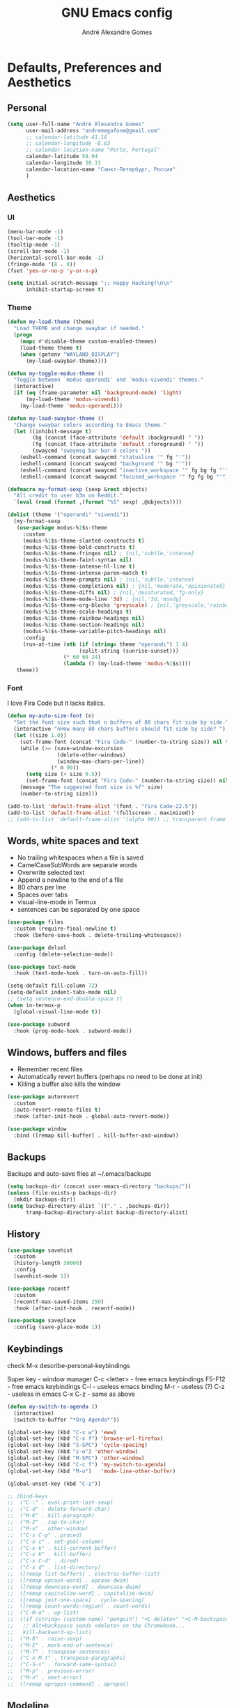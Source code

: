 :HEADER:
#+TITLE: GNU Emacs config
#+AUTHOR: André Alexandre Gomes
#+EMAIL: andremegafone@gmail.com
#+PROPERTY: header-args :results silent
:END:

* Defaults, Preferences and Aesthetics
** Personal
#+begin_src emacs-lisp
  (setq user-full-name "André Alexandre Gomes"
        user-mail-address "andremegafone@gmail.com"
        ;; calendar-latitude 41.16
        ;; calendar-longitude -8.63
        ;; calendar-location-name "Porto, Portugal"
        calendar-latitude 59.94
        calendar-longitude 30.31
        calendar-location-name "Санкт-Петербург, Россия"
        )
#+end_src

** Aesthetics
*** UI
#+begin_src emacs-lisp
  (menu-bar-mode -1)
  (tool-bar-mode -1)
  (tooltip-mode -1)
  (scroll-bar-mode -1)
  (horizontal-scroll-bar-mode -1)
  (fringe-mode '(8 . 0))
  (fset 'yes-or-no-p 'y-or-n-p)

  (setq initial-scratch-message ";; Happy Hacking!\n\n"
        inhibit-startup-screen t)
#+end_src

*** Theme
#+begin_src emacs-lisp
  (defun my-load-theme (theme)
    "Load THEME and change swaybar if needed."
    (progn
      (mapc #'disable-theme custom-enabled-themes)
      (load-theme theme t)
      (when (getenv "WAYLAND_DISPLAY")
        (my-load-swaybar-theme))))

  (defun my-toggle-modus-theme ()
    "Toggle between `modus-operandi' and `modus-vivendi' themes."
    (interactive)
    (if (eq (frame-parameter nil 'background-mode) 'light)
        (my-load-theme 'modus-vivendi)
      (my-load-theme 'modus-operandi)))

  (defun my-load-swaybar-theme ()
    "Change swaybar colors according to Emacs theme."
    (let ((inhibit-message t)
          (bg (concat (face-attribute 'default :background) " "))
          (fg (concat (face-attribute 'default :foreground) " "))
          (swaycmd "swaymsg bar bar-0 colors "))
      (eshell-command (concat swaycmd "statusline '" fg "'"))
      (eshell-command (concat swaycmd "background '" bg "'"))
      (eshell-command (concat swaycmd "inactive_workspace '" fg bg fg "'"))
      (eshell-command (concat swaycmd "focused_workspace '" fg fg bg "'"))))

  (defmacro my-format-sexp (sexp &rest objects)
    "All credit to user b3n on Reddit."
    `(eval (read (format ,(format "%S" sexp) ,@objects))))

  (dolist (theme '("operandi" "vivendi"))
    (my-format-sexp
     (use-package modus-%1$s-theme
       :custom
       (modus-%1$s-theme-slanted-constructs t)
       (modus-%1$s-theme-bold-constructs t)
       (modus-%1$s-theme-fringes nil) ; {nil,'subtle,'intense}
       (modus-%1$s-theme-faint-syntax nil)
       (modus-%1$s-theme-intense-hl-line t)
       (modus-%1$s-theme-intense-paren-match t)
       (modus-%1$s-theme-prompts nil) ; {nil,'subtle,'intense}
       (modus-%1$s-theme-completions nil) ; {nil,'moderate,'opinionated}
       (modus-%1$s-theme-diffs nil) ; {nil,'desaturated,'fg-only}
       (modus-%1$s-theme-mode-line '3d) ; {nil,'3d,'moody}
       (modus-%1$s-theme-org-blocks 'greyscale) ; {nil,'greyscale,'rainbow}
       (modus-%1$s-theme-scale-headings t)
       (modus-%1$s-theme-rainbow-headings nil)
       (modus-%1$s-theme-section-headings nil)
       (modus-%1$s-theme-variable-pitch-headings nil)
       :config
       (run-at-time (nth (if (string= theme "operandi") 1 4)
                         (split-string (sunrise-sunset)))
                    (* 60 60 24)
                    (lambda () (my-load-theme 'modus-%1$s))))
     theme))
#+end_src

*** Font
I love Fira Code but it lacks italics.

#+begin_src emacs-lisp
  (defun my-auto-size-font (n)
    "Set the font size such that n buffers of 80 chars fit side by side."
    (interactive "nHow many 80 chars buffers should fit side by side? ")
    (let ((size 1.0))
      (set-frame-font (concat "Fira Code-" (number-to-string size)) nil t)
      (while (>= (save-window-excursion
                  (delete-other-windows)
                  (window-max-chars-per-line))
                (* n 90))
        (setq size (+ size 0.5))
        (set-frame-font (concat "Fira Code-" (number-to-string size)) nil t))
      (message "The suggested font size is %f" size)
      (number-to-string size)))

  (add-to-list 'default-frame-alist '(font . "Fira Code-22.5"))
  (add-to-list 'default-frame-alist '(fullscreen . maximized))
  ;; (add-to-list 'default-frame-alist '(alpha 90)) ;; transparent frame
#+end_src

** Words, white spaces and text
- No trailing whitespaces when a file is saved
- CamelCaseSubWords are separate words
- Overwrite selected text
- Append a newline to the end of a file
- 80 chars per line
- Spaces over tabs
- visual-line-mode in Termux
- sentences can be separated by one space

#+begin_src emacs-lisp
  (use-package files
    :custom (require-final-newline t)
    :hook (before-save-hook . delete-trailing-whitespace))

  (use-package delsel
    :config (delete-selection-mode))

  (use-package text-mode
    :hook (text-mode-hook . turn-on-auto-fill))

  (setq-default fill-column 72)
  (setq-default indent-tabs-mode nil)
  ;; (setq sentence-end-double-space t)
  (when in-termux-p
    (global-visual-line-mode t))

  (use-package subword
    :hook (prog-mode-hook . subword-mode))
#+end_src

** Windows, buffers and files
- Remember recent files
- Automatically revert buffers (perhaps no need to be done at init)
- Killing a buffer also kills the window

#+begin_src emacs-lisp
  (use-package autorevert
    :custom
    (auto-revert-remote-files t)
    :hook (after-init-hook . global-auto-revert-mode))

  (use-package window
    :bind ([remap kill-buffer] . kill-buffer-and-window))
#+end_src

** Backups
Backups and auto-save files at ~/.emacs/backups

#+begin_src emacs-lisp
  (setq backups-dir (concat user-emacs-directory "backups/"))
  (unless (file-exists-p backups-dir)
    (mkdir backups-dir))
  (setq backup-directory-alist `(("." . ,backups-dir))
        tramp-backup-directory-alist backup-directory-alist)
#+end_src

** History
#+begin_src emacs-lisp
  (use-package savehist
    :custom
    (history-length 30000)
    :config
    (savehist-mode 1))

  (use-package recentf
    :custom
    (recentf-max-saved-items 250)
    :hook (after-init-hook . recentf-mode))

  (use-package saveplace
    :config (save-place-mode 1))
#+end_src

** Keybindings
check M-x describe-personal-keybindings

Super key - window manager
C-c <letter> - free emacs keybindings
F5-F12 - free emacs keybindings
C-i - useless emacs binding
M-r - useless (?)
C-z - useless in emacs
C-x C-z - same as above

#+begin_src emacs-lisp
  (defun my-switch-to-agenda ()
    (interactive)
    (switch-to-buffer "*Org Agenda*"))

  (global-set-key (kbd "C-x w") 'eww)
  (global-set-key (kbd "C-x f") 'browse-url-firefox)
  (global-set-key (kbd "S-SPC") 'cycle-spacing)
  (global-set-key (kbd "s-o") 'other-window)
  (global-set-key (kbd "M-SPC") 'other-window)
  (global-set-key (kbd "C-c f") 'my-switch-to-agenda)
  (global-set-key (kbd "M-o")   'mode-line-other-buffer)

  (global-unset-key (kbd "C-z"))

  ;; (bind-keys
  ;;  ("C-:" . eval-print-last-sexp)
  ;;  ("C-d" . delete-forward-char)
  ;;  ("M-K" . kill-paragraph)
  ;;  ("M-Z" . zap-to-char)
  ;;  ("M-o" . other-window)
  ;;  ("C-x C-p" . proced)
  ;;  ("C-x c" . set-goal-column)
  ;;  ("C-x k" . kill-current-buffer)
  ;;  ("C-x K" . kill-buffer)
  ;;  ("C-x C-d" . dired)
  ;;  ("C-x d" . list-directory)
  ;;  ([remap list-buffers] . electric-buffer-list)
  ;;  ([remap upcase-word] . upcase-dwim)
  ;;  ([remap downcase-word] . downcase-dwim)
  ;;  ([remap capitalize-word] . capitalize-dwim)
  ;;  ([remap just-one-space] . cycle-spacing)
  ;;  ([remap count-words-region] . count-words)
  ;;  ("C-M-o" . up-list)
  ;;  ((if (string= (system-name) "penguin") "<C-delete>" "<C-M-backspace>") .
  ;;   ;; Alt+backspace sends <delete> on the Chromebook...
  ;;   kill-backward-up-list)
  ;;  ("M-R" . raise-sexp)
  ;;  ("M-E" . mark-end-of-sentence)
  ;;  ("M-T" . transpose-sentences)
  ;;  ("C-x M-t" . transpose-paragraphs)
  ;;  ("C-S-s" . forward-same-syntax)
  ;;  ("M-p" . previous-error)
  ;;  ("M-n" . next-error)
  ;;  ([remap apropos-command] . apropos)
#+end_src

** Modeline
- Minion hides minor modes
- I usually check the battery status from the window manager modeline
- Tuple (#line, #column) on the modeline
- Hide-mode-line does the obvious and it's handy for presentations

#+begin_src emacs-lisp
  (use-package minions
    :custom
    (minions-direct '(org-tree-slide-mode
                      text-scale-mode
                      geiser-mode
                      yeis-mode))
    (minions-mode-line-delimiters '("" . ""))
    (minions-mode-line-lighter ".")
    :config
    (minions-mode 1))

  ;; more info about the battery /sys/class/power_supply/BAT0
  (use-package battery
    :unless in-termux-p
    :custom
    (battery-mode-line-format " %p%")
    (battery-mode-line-limit 25))

  (column-number-mode)

  (use-package hide-mode-line
    :defer t)
#+end_src

** Cursor
- Preserve cursor position after C-v or M-v
- Preserve cursor position after closing a file
- Avy moves my cursor around

change this keybinding to C-m, C-i or M-j?
#+begin_src emacs-lisp
  (setq scroll-preserve-screen-position 'always)
  (setq blink-cursor-blinks 2)

  (use-package avy
    :bind ("C-r" . avy-goto-word-1))
#+end_src

** Custom
#+begin_src emacs-lisp
  (use-package cus-edit
    :config
    (setq custom-file (concat user-emacs-directory ".emacs-custom.el"))
    :hook
    (after-init-hook . (lambda () (load-file custom-file))))
#+end_src

* Programming
** Languages
*** Python
Add binds only to python-mode-map

#+begin_src emacs-lisp
  (use-package elpy
    :defer t
    :init
    (advice-add 'python-mode :before 'elpy-enable)
    :custom
    (python-shell-interpreter "ipython")
    (python-shell-interpreter-args "-i --simple-prompt")
    ;; :bind
    ;; ("C-c p" . elpy-autopep8-fix-code)
    ;; ("C-c b" . elpy-black-fix-code)
    )

  ;; (use-package company-jedi
  ;;   :config (add-to-list 'company-backends 'company-jedi))

  ;; (use-package ein)

  ;; (add-hook 'python-mode-hook (lambda ()
  ;;                               (require 'sphinx-doc)
  ;;                               (sphinx-doc-mode t)))

  ;; (add-hook 'python-mode-hook
  ;;           (setq-default electric-indent-inhibit t))
#+end_src

*** Haskell
#+begin_src emacs-lisp
  (use-package haskell-mode
    :hook
    ((haskell-mode-hook . haskell-doc-mode)
     (haskell-mode-hook . (lambda () turn-on-haskell-indent))
     (haskell-mode-hook . interactive-haskell-mode))
    :bind ("C-c C-c" . haskell-interactive-bring))
#+end_src

*** PARI/GP
#+begin_src emacs-lisp
  ;; (load-file "~/repos/pariemacs/pari.el")
#+end_src

*** Bash
**** Shell
#+begin_src emacs-lisp
  (use-package shell)
#+end_src

**** Eshell
[[https://emacs.stackexchange.com/questions/27849/how-can-i-setup-eshell-to-use-ivy-for-tab-completion][ivy in eshell]]
#+begin_src emacs-lisp
  (use-package eshell
    :custom
    ;; (eshell-history-file-name (or (expand-file-name "~/.bash_eternal_history")
    ;;                               (expand-file-name "~/.bash_history")))
    ;; is it possible to make it infinite?
    (eshell-history-size 10000)
    (eshell-prefer-list-functions t)
    :init (require 'esh-module)
    :config
    (add-to-list 'eshell-modules-list 'eshell-tramp)
    :hook
    (eshell-mode-hook . (lambda () (company-mode -1)))
    (eshell-mode-hook . (lambda ()
                          (define-key eshell-mode-map (kbd "<tab>")
        (lambda () (interactive) (completion-at-point))))))

  ;; (add-hook 'eshell-mode-hook
  ;; (lambda ()
  ;;   (define-key eshell-mode-map (kbd "<tab>")
  ;;     (lambda () (interactive) (completion-at-point)))))

  (use-package em-term
    :config
    (add-to-list 'eshell-visual-commands "nmtui")
    (add-to-list 'eshell-visual-commands "alsamixer"))
#+end_src

**** Term
#+begin_src emacs-lisp
  ;; (use-package term
  ;;   :bind (("C-c t" . term)
  ;;          :map term-mode-map
  ;;          ("M-p" . term-send-up)
  ;;          ("M-n" . term-send-down)
  ;;          :map term-raw-map
  ;;          ("M-o" . other-window)
  ;;          ("M-p" . term-send-up)
  ;;          ("M-n" . term-send-down)))
#+end_src

*** Elisp
#+begin_src emacs-lisp
  (use-package flycheck-package
    :after flycheck
    :config
    (flycheck-package-setup))

  (use-package package-lint-flymake
    :after flymake
    :hook (emacs-lisp-mode-hook . package-lint-flymake-setup)
    :config
    (remove-hook 'flymake-diagnostic-functions 'flymake-proc-legacy-flymake))

  (define-key lisp-mode-shared-map (kbd "RET")
    'reindent-then-newline-and-indent)

  (add-hook 'emacs-lisp-mode-hook 'turn-on-eldoc-mode)
  (add-hook 'emacs-lisp-mode-hook 'my-starter-kit-remove-elc-on-save)

  (defun my-starter-kit-remove-elc-on-save ()
    "If you're saving an elisp file, likely the .elc is no longer valid."
    (make-local-variable 'after-save-hook)
    (add-hook 'after-save-hook
              (lambda ()
                (if (file-exists-p (concat buffer-file-name "c"))
                    (delete-file (concat buffer-file-name "c"))))))
#+end_src

*** COMMENT Scala
#+begin_src emacs-lisp
  (use-package scala-mode
    :disabled)

  (use-package ensime
    :disabled)
  (add-hook 'scala-mode-hook 'ensime-scala-mode-hook)
#+end_src

*** COMMENT Golang
Requires gocode for the autocomplete to work.

#+begin_src emacs-lisp
  (use-package go-mode
    :disabled
    :defer t)

  (use-package company-go
    :disabled
    :defer t
    :config (add-to-list 'company-backends 'company-go))
#+end_src

*** \LaTeX
#+begin_src emacs-lisp
  (use-package auctex
    :defer t
    :config
    (setq TeX-auto-save t
          TeX-parse-self t)
    (setq-default TeX-master nil)
    :hook (latex-mode-hook . cdlatex-mode))
#+end_src

** Version Control
#+begin_src emacs-lisp
  (use-package magit
    :config
    (setq magit-display-buffer-function
          (quote magit-display-buffer-same-window-except-diff-v1))
    :bind ("C-x g" . magit-status))

  ;; to avoid passphrase prompts
  (use-package ssh-agency)

  (use-package diff-hl
    :config
    (global-diff-hl-mode)
    :hook (magit-post-refresh-hook . diff-hl-magit-post-refresh))

  (use-package gitpatch)

  ;; (use-package gitignore-mode)
#+end_src

** Files
*** Yaml
#+begin_src emacs-lisp
  (use-package yaml-mode
    :defer t
    :mode (("\\.yml\\'" . yaml-mode)
           ("\\.yaml\\'" . yaml-mode)))
#+end_src

*** CSV
#+begin_src emacs-lisp
  (use-package csv-mode
    :defer t)
#+end_src

** Misc
*** Projectile
#+begin_src emacs-lisp
  (use-package projectile
    :defer t
    :config
    (projectile-mode 1)
    :custom
    (projectile-completion-system 'ivy)
    :bind-keymap
    ("C-c p" . projectile-command-map))
#+end_src

*** Colorful delimiters
#+begin_src emacs-lisp
  (use-package rainbow-delimiters
    :hook (prog-mode-hook . rainbow-delimiters-mode))
#+end_src

*** Pretty mode
Global pretty mode breaks html export of org-mode files when there are functions
in python source code blocks.

#+begin_src emacs-lisp
  (use-package pretty-mode
    :disabled
    :config
    (require 'pretty-mode)
    (global-pretty-mode t)
    (pretty-activate-groups
     '(:sub-and-superscripts :arithmetic-nary :quantifiers :types)))

  (global-prettify-symbols-mode t)
#+end_src

*** Parenthesis
#+begin_src emacs-lisp
  (use-package smartparens
    :config
    (require 'smartparens-config)
    (sp-local-pair 'org-mode "$$" "$$")
    (sp-local-pair 'org-mode "$" "$")
    (show-smartparens-global-mode)
    (smartparens-global-mode)
    :hook (prog-mode-hook . smartparens-strict-mode))

  ;; built-in package
  ;; (use-package paren
  ;;   :config
  ;;   (show-paren-mode)
  ;;   (setq show-paren-delay 0
  ;;         ;; show-paren-when-point-inside-paren t
  ;;         show-paren-when-point-in-periphery t
  ;;         )
  ;;   :hook (after-init-hook . show-paren-mode))
#+end_src

*** Comint
#+begin_src emacs-lisp
  (use-package comint
      :bind (:map comint-mode-map
                  ("M-p" . comint-previous-matching-input-from-input)
                  ("M-n" . comint-next-matching-input-from-input)
                  ("SPC" . comint-magic-space)))
#+end_src

* Org
#+begin_src bash
  owncloudcmd -s -u user -p pw $HOME/NextCloud/ https://cloud.owncube.com/remote.php/webdav/
#+end_src

- Syncthing vs Nextcloud vs cron/rsync?

** Basics
#+begin_src emacs-lisp
  (use-package org
    :custom
    (org-use-speed-commands t)
    (org-special-ctrl-a/e t)
    (org-special-ctrl-k t)
    ;; (org-cycle-global-at-bob t)
    (org-list-demote-modify-bullet '(("-" . "+") ("+" . "-")))
    (org-list-indent-offset 1)
    (org-return-follows-link t)
    (org-agenda-skip-deadline-prewarning-if-scheduled t)
    (org-agenda-include-diary t)
    (org-agenda-start-on-weekday nil)
    (org-agenda-files '("~/NextCloud/org"))
    (org-directory "~/NextCloud/org/")
    (org-todo-keywords '((sequence "TODO(t!)"
                                   "WIP(s!)"
                                   "WAITING(w@)"
                                   "|"
                                   "DONE(d!)"
                                   "NOT TODO(n@)"
                                   "CANCELED(c@)")))
    (org-todo-keyword-faces '(("WIP" . "orange")
                              ("WAITING" . "orange")))
    ;; (org-fontify-done-headline t)
    ;; (orgtbl-mode t)
    (org-hide-leading-stars t)
    ;; (org-startup-indented t)
    (org-startup-with-inline-images t)
    (org-image-actual-width 500)
    (org-format-latex-options (plist-put org-format-latex-options :scale 3))
    (org-preview-latex-image-directory "ltximg/")

    :config
    (customize-set-variable
     'org-structure-template-alist
     (append org-structure-template-alist
             '(("thm"  . "theorem")
               ("pf"   . "proof")
               ("lem"  . "lemma")
               ("cor"  . "corollary")
               ("def"  . "definition")
               ("rem"  . "remark")
               ("exer" . "exercise")
               ("prop" . "proposition")
               ("el"   . "src emacs-lisp"))))

    (when in-termux-p
      (add-to-list 'org-file-apps '("\\.pdf\\'" . "termux-open %s")))

    :bind
    ("C-c a"     . org-agenda)
    ("C-c l"     . org-store-link)
    ("C-c c"     . org-capture)
    ("C-c j"     . my-org-checkbox-next)
    ("<mouse-1>" . my-org-checkbox-next))

  ;; (global-set-key (kbd "C-'") nil)
#+end_src

** Literate Programming
#+begin_src emacs-lisp
  (setq org-src-fontify-natively t
        org-src-tab-acts-natively t
        org-edit-src-persistent-message nil
        org-src-window-setup 'current-window
        org-confirm-babel-evaluate nil)

  ;; (use-package ob-ipython
  ;;   :defer t)

  ;; (use-package ob-go
  ;;   :defer t)

  (org-babel-do-load-languages
   'org-babel-load-languages
   '((emacs-lisp . t)
     (scheme     . t)
     (python     . t)
     (haskell    . t)
     ;; (ipython    . t)
     ;; (go         . t)
     (latex      . t)
     (shell      . t)
     (ditaa      . t)))
#+end_src

** Exports
- Ox-beamer exports org files to beamer presentation
- Minted gives syntax highlighting to latex exports
- Htmlize gives syntax highlighting to html exports

[[http://mirrors.ibiblio.org/CTAN/macros/latex/required/amscls/doc/amsthdoc.pdf][amsthm package documentation]]
[[https://github.com/dangom/org-thesis][org/tex tips]]

#+begin_src emacs-lisp
  (require 'ox-beamer)
  ;; (setq org-latex-listings 'minted)
  ;; (add-to-list 'org-latex-packages-alist '("newfloat" "minted"))

  ;; for exporting in foreing languages
  (add-to-list 'org-latex-packages-alist
               '("AUTO" "babel" t ("pdflatex")))
  (add-to-list 'org-latex-packages-alist
                         '("AUTO" "polyglossia" t ("xelatex" "lualatex")))

  ;; this should be added at the end of the list rather
  ;; (add-to-list 'org-latex-default-packages-alist '("" "amsthm" t))
  (add-to-list 'org-latex-packages-alist '("" "listings"))
  (setq org-latex-listings t)

  (add-to-list 'org-latex-classes
               '("aadcg-article"
  "\\documentclass[11pt]{amsart}
  [DEFAULT-PACKAGES]
  [PACKAGES]
  \\usepackage{amsthm}
  \\newtheorem{theorem}{Theorem}[section]
  \\newtheorem{lemmma}[theorem]{Lemma}
  \\newtheorem{proposition}[theorem]{Proposition}
  \\newtheorem{corollary}[theorem]{Corollary}

  \\theoremstyle{definition}
  \\newtheorem{definition}{Definition}[section]
  \\newtheorem{example}{Example}[section]
  \\newtheorem{exercise}[exa]{Exercise}

  \\theoremstyle{remark}
  \\newtheorem{remark}{Remark}
  \\newtheorem{note}{Note}
  \\newtheorem{case}{case}
  [EXTRA]"
                 ("\\section{%s}" . "\\section*{%s}")
                 ("\\subsection{%s}" . "\\subsection*{%s}")
                 ("\\subsubsection{%s}" . "\\subsubsection*{%s}")
                 ("\\paragraph{%s}" . "\\paragraph*{%s}")
                 ("\\subparagraph{%s}" . "\\subparagraph*{%s}")))

  (use-package htmlize)
#+end_src

** Packages and Extensions
[[https://orgmode.org/worg/org-contrib/org-drill.html][org-drill documentation]]

#+begin_src emacs-lisp
  (use-package org-drill
    :custom
    (org-drill-save-buffers-after-drill-sessions-p nil)
    (org-drill-scope 'tree)
    :config
    (require 'org-drill))

  (use-package org-drill-table)

  (use-package cdlatex
    :defer t
    :hook (org-mode-hook . org-cdlatex-mode))

  (use-package org-fragtog
    :hook (org-mode-hook . org-fragtog-mode))

  (defun my-org-checkbox-next ()
    "Mark checkboxes and sort."
    (interactive)
    (let ((home (point)))
      (when (org-at-item-checkbox-p)
        (org-toggle-checkbox)
        (org-sort-list nil ?x)
        (goto-char home))))

  (defun my-org-replace-link-by-link-description ()
    "Replace org link by its description or url."
    (interactive)
    (if (org-in-regexp org-bracket-link-regexp 1)
        (let ((remove (list (match-beginning 0) (match-end 0)))
              (description (if (match-end 3)
                               (org-match-string-no-properties 3)
                             (org-match-string-no-properties 1))))
          (apply 'delete-region remove)
          (insert description))))

  (defun my-diary-last-day-of-month (date)
    "Return `t` if DATE is the last day of the month.

  Credit to https://emacs.stackexchange.com/a/31708/19054."
    (let* ((day (calendar-extract-day date))
           (month (calendar-extract-month date))
           (year (calendar-extract-year date))
           (last-day-of-month
            (calendar-last-day-of-month month year)))
      (= day last-day-of-month)))

  ;; org-cycle if tree is all checkboxes are ticked
  ;; (defun my-org-at-item-checkbox-p ()
  ;;   "Is point at a line starting a plain-list item with a checklet?"
  ;;   (org-list-at-regexp-after-bullet-p "\\(\\[[- X]\\]\\)[ \t]+"))
  ;; (cookie-re "\\(\\(\\[[0-9]*%\\]\\)\\|\\(\\[[0-9]*/[0-9]*\\]\\)\\)")
  ;; matches digits / same digits
  ;; \[\([0-9]*\)/\1\]

#+end_src

** Presenting
#+begin_src emacs-lisp
  (use-package org-tree-slide
    :custom
    (org-tree-slide-slide-in-effect nil)
    (org-tree-slide-cursor-init nil)
    (org-tree-slide-never-touch-face t)
    (org-tree-slide-activate-message "Welcome to my presentation!")
    (org-tree-slide-deactivate-message "Hope you have enjoyed!")

    :config
    (defun my-presenting ()
      "Presenting mode"
      (interactive)
      (hide-mode-line-mode)
      (global-diff-hl-mode 0)
      (setq global-hl-line-mode nil)
      (my-auto-size-font 1))

    (defun my-non-presenting ()
      "Non-presenting mode"
      (interactive)
      (setq hide-mode-line-mode t)
      (global-diff-hl-mode)
      (global-hl-line-mode)
      (my-auto-size-font 2))

    :hook
    ((org-tree-slide-play-hook . my-presenting)
     (org-tree-slide-stop-hook . my-non-presenting))

    :bind
    ("<f8>" . org-tree-slide-mode)
    ("<f7>" . org-tree-slide-play-with-timer)
    ("C->"  . org-tree-slide-move-next-tree)
    ("C-<"  . org-tree-slide-move-previous-tree))
#+end_src

** Look and Feel
#+begin_src emacs-lisp
  (use-package org-superstar
    :after org
    :custom
    (org-superstar-headline-bullets-list '("§"))
    :hook (org-mode-hook . org-superstar-mode))
#+end_src

* Emacs OS - The Kitchen Sink
** Guix
[[https://hpc.guix.info/browse][searching for Guix packages on the web]]

#+begin_src emacs-lisp
  (use-package guix
    :bind ("s-g" . guix))

  (use-package pretty-sha-path)

  (defun my-guix-or-nix-p ()
    "Return t if the nix package manager is available."
    (or (not (null (shell-command-to-string "which guix")))
        (not (null (shell-command-to-string "which nix")))))
#+end_src

** Authentication sources
#+begin_src emacs-lisp
  (use-package auth-source
    :custom (auth-sources '("~/.authinfo.gpg" "~/.authinfo")))

  (use-package epg-config
    :custom (epa-pinentry-mode 'loopback))

  (use-package epa
    :custom (epa-replace-original-text t))
#+end_src

This is how ~/.authinfo.gpg looks like:

#+begin_example
  machine smtp.gmail.com login andremegafone port 587 password pw
  machine imap.gmail.com login andremegafone port imaps password pw
  machine localhost port sudo login root password pw
  machine irc.freenode.net login aadcg password pw

  ;; Local Variables:
  ;; epa-file-encrypt-to: andremegafone@gmail.com
  ;; End:
#+end_example

** COMMENT Nix
#+begin_src emacs-lisp

#+end_src

** Ibuffer
#+begin_src emacs-lisp
  (use-package ibuffer
    :custom
    (ibuffer-expert t)
    (ibuffer-default-sorting-mode 'major-mode)
    :hook
    (ibuffer-mode-hook . hl-line-mode)
    :bind (("C-x C-b" . ibuffer)))
#+end_src

** Dired
[[info:emacs#Dired][Documentation]]

#+begin_src emacs-lisp
  (use-package dired
    :custom
    (dired-recursive-copies 'always)
    (dired-recursive-deletes 'always)
    ;; (delete-by-moving-to-trash t)
    (dired-listing-switches "-Atrhl --group-directories-first")
    (dired-auto-revert-buffer t)

    :hook (dired-mode-hook . hl-line-mode)

    :bind ("C-x C-j" . dired-jump))
#+end_src

** Checking
*** Flycheck
#+begin_src emacs-lisp
  ;; (use-package flycheck
  ;;   :init
  ;;   (global-flycheck-mode t))
#+end_src

*** Flyspell
#+begin_src emacs-lisp
  (when window-system
    (use-package flyspell
      :defer t
      :config
      (flyspell-prog-mode)))
      ;; (when org-mode-hook
      ;;   (flyspell-mode-off))))
#+end_src

** PDF
#+begin_src emacs-lisp
  (use-package pdf-tools
    :when window-system
    :custom (pdf-view-midnight-colors '("#ffffff" . "#000000"))
    :config
    (when (>= emacs-major-version 27)
      (setq image-scaling-factor 1))
    ;; this is a hack so that I can use docview links in org-mode
    (defalias 'doc-view-goto-page 'pdf-view-goto-page)
    :mode ("\\.pdf\\'" . pdf-view-mode)
    :hook
    ((pdf-view-mode-hook . pdf-view-fit-height-to-window)
     (pdf-view-mode-hook . pdf-links-minor-mode)
     (pdf-view-mode-hook . pdf-annot-minor-mode)
     (pdf-view-mode-hook . pdf-view-auto-slice-minor-mode)
     (pdf-view-mode-hook . (lambda ()
                             (when (eq
                                    (frame-parameter nil 'background-mode)
                                    'dark)
                               (pdf-view-midnight-minor-mode))))))
#+end_src

** epub
#+begin_src emacs-lisp
  (use-package nov
    :custom
    (nov-text-width 80)
    :mode ("\\.epub\\'" . nov-mode))
#+end_src

** Expand region
#+begin_src emacs-lisp
  (use-package expand-region
    :defer t
    :bind ("C-=". 'er/expand-region))
#+end_src

** Emacs completion
[[info:ivy#Top][Documentation]]

Amx is an alternative to smex.

#+begin_src emacs-lisp
  (use-package ivy
    :custom
    (ivy-count-format "%d/%d ")
    (ivy-extra-directories nil)
    (ivy-initial-inputs-alist nil)
    (ivy-use-virtual-buffers t)
    ;; (ivy-read-action-function 'ivy-read-action-ivy)
    ;; (ivy-height-alist '((t lambda (_caller) (/ (window-height) 3))))
    :config
    (ivy-mode 1)
    (add-to-list 'ivy-format-functions-alist '(t . ivy-format-function-arrow))
    :bind
    ("C-x B" . ivy-switch-buffer-other-window))

  (use-package counsel
    :after ivy
    :custom (ivy-initial-inputs-alist nil)
    :config
    (counsel-mode 1)
    :bind
    ("C-x 8" . counsel-unicode-char))

  (use-package swiper
    :after ivy
    :bind
    ("C-s" . swiper))

  (use-package smex
    :after ivy
    :custom (smex-save-file (concat user-emacs-directory ".smex")))

  (use-package ivy-posframe
    :after ivy
    :custom
    (ivy-posframe-parameters
     '((internal-border-width . 4)
       (alpha . 10)))
    (ivy-posframe-height-alist
     '((swiper . 15)
       (swiper-isearch . 15)
       (t . 10)))
    (ivy-posframe-display-functions-alist
     '((complete-symbol . ivy-posframe-display-at-point)
       (swiper . nil)
       (swiper-isearch . nil)
       (t . ivy-posframe-display-at-frame-center)))
    (ivy-posframe-width nil)
    :config
    (ivy-posframe-mode 1))
#+end_src

** Auto-complete
[[https://company-mode.github.io/][Documentation]]

#+begin_src emacs-lisp
  (use-package company
    :custom
    (company-require-match nil)
    (company-idle-delay 0.1)
    (company-selection-wrap-around t)
    :config
    (global-company-mode 1)
    :bind (:map company-active-map
                ("C-j"      . company-complete-selection)
                ("C-n"      . company-select-next)
                ("C-p"      . company-select-previous)
                ("<tab>"    . company-complete-common-or-cycle)
                ("RET"      . nil)
                ("<return>" . nil)))

  ;; (define-key company-active-map (kbd "RET") nil)
  ;; (define-key company-active-map (kbd "<return>") nil)
  ;; (define-key company-active-map (kbd "C-j") 'company-complete-selection)
  ;; (define-key company-active-map (kbd "<tab>")
  ;; 'company-complete-common-or-cycle)
  ;; (define-key company-active-map (kbd "C-n") 'company-select-next)
  ;; (define-key company-active-map (kbd "C-p") 'company-select-previous)
#+end_src

** Elmacro
#+begin_src emacs-lisp
  (use-package elmacro
    :defer t)
#+end_src

** IRC (freenode)
#+begin_src emacs-lisp
  (use-package erc
    :defer t
    :config
    (defun my-freenode ()
      (interactive)
      (let ((erc-plist (car (auth-source-search :host "irc.freenode.net")))
            (erc-prompt-for-password nil))
        (setq erc-server "irc.freenode.net")
        (setq erc-nick (plist-get erc-plist :user))
        (setq erc-password (funcall (plist-get erc-plist :secret)))
        (erc))))
#+end_src

** Games
#+begin_src emacs-lisp
  (use-package speed-type
    :defer t)
#+end_src

** Google Translate
#+begin_src emacs-lisp
  (use-package google-translate
    :custom
    (google-translate-default-source-language "auto")
    (google-translate-default-target-language "en")
    (google-translate-backend-method 'curl)
    (require 'google-translate-default-ui)
    :bind
    ("C-c t" . google-translate-at-point)
    ("C-c T" . google-translate-query-translate))
#+end_src

** Media
Requires mpv.

#+begin_src emacs-lisp
  (use-package emms
    ;; :custom
    ;; (emms-mode-line-format " %s ")
    ;; (emms-mode-line-mode-line-function nil)
    :config
    (require 'emms-setup)
    (emms-all)
    (emms-default-players)
    (emms-mode-line 0)
    (emms-playing-time-disable-display)

    (defun my-emms-play-url-at-point ()
      "Same as `emms-play-url' but with url at point."
      (interactive)
      (emms-play-url (url-get-url-at-point)))

    :bind
    ("<XF86AudioPlay>" . emms-pause)
    ("<XF86AudioNext>" . emms-next)
    ("<XF86AudioPrev>" . emms-previous))
#+end_src

** Regional
*** Input Method
Всё ясно, да?

#+begin_src emacs-lisp
  (setq yeis-dir (expand-file-name "repos/emacs-yeis/" "~"))

  (load-file (concat yeis-dir "yeis.el"))
  (load-file (concat yeis-dir "x-leim/robin-packages.el"))
  (load-file (concat yeis-dir "x-leim/x-leim-list.el"))

  (setq-default default-input-method "robin-russian"
                yeis-path-plain-word-list (concat yeis-dir "wordlist")
                robin-current-package-name "robin-russian")

  (global-set-key (kbd "C-|") 'yeis-transform-previous-word)
  ;; (global-set-key (kbd "C-x C-\\") 'yeis-transform-previous-word)

  (defun my-change-to-dict (dict)
    "Change to the dictionary given by string DICT."
    (let ((inhibit-message t))
      (ispell-change-dictionary
       (cl-find (or (concat "^" dict "$") (concat "^" dict))
                (ispell-valid-dictionary-list)
                :test #'string-match-p))))

  (add-hook 'input-method-activate-hook
            (lambda () (my-change-to-dict "ru")))

  (add-hook 'input-method-deactivate-hook
            (lambda () (my-change-to-dict "en")))
#+end_src

*** Calendar
#+begin_src emacs-lisp
  (use-package calendar
    :custom
    (calendar-week-start-day 1)
    (calendar-date-style 'iso)
    :hook (calendar-today-visible-hook . calendar-mark-today))
#+end_src

*** Clock
#+begin_src emacs-lisp
  (use-package time
    :custom
    (display-time-format " %k:%M %a %d %b")
    (display-time-default-load-average nil)
    (display-time-world-list '(("Europe/Moscow" "Москва")
                               ("Europe/Lisbon" "Lisboa"))))
#+end_src

*** Holidays
#+begin_src emacs-lisp
  (setq holiday-bahai-holidays nil
        holiday-oriental-holidays nil
        holiday-islamic-holidays nil
        holiday-hebrew-holidays nil
        holiday-christian-holidays nil

        holiday-general-holidays
        '(;; Portuguese Public Holidays
          (holiday-fixed 1 1      "Ano Novo")
          (holiday-easter-etc -47 "Carnaval")
          (holiday-easter-etc -2  "Sexta-feira Santa")
          (holiday-easter-etc 0   "Domingo de Páscoa")
          (holiday-fixed 3 19     "Dia do Pai")
          (holiday-fixed 4 25     "Dia da Liberdade")
          (holiday-fixed 5 1      "Dia do Trabalhador")
          (holiday-easter-etc +60 "Corpo de Deus")
          (holiday-float 5 0 1    "Dia da Mãe")
          (holiday-fixed 6 10     "Dia de Portugal, de Camões e das
          Comunidades Portuguesas")
          (holiday-fixed 8 15     "Assunção de Nossa Senhora")
          (holiday-fixed 10 5     "Implantação da República")
          (holiday-fixed 11 1     "Dia de Todos-os-Santos")
          (holiday-fixed 12 1     "Restauração da Independência")
          (holiday-fixed 12 8     "Imaculada Conceição")
          (holiday-fixed 12 45    "Consoada")
          (holiday-fixed 12 25    "Natal")

          ;; Russian Public Holidays
          (holiday-fixed 1 1  "Новый год")
          (holiday-fixed 1 2  "Новогодние каникулы")
          (holiday-fixed 1 3  "Новогодние каникулы")
          (holiday-fixed 1 4  "Новогодние каникулы")
          (holiday-fixed 1 5  "Новогодние каникулы")
          (holiday-fixed 1 6  "Новогодние каникулы")
          (holiday-fixed 1 7  "Рождество Христово")
          (holiday-fixed 1 8  "Новогодние каникулы")
          (holiday-fixed 2 23 "День защитника Отечества")
          (holiday-fixed 3 8  "Международный женский день")
          (holiday-fixed 5 1  "Праздник Весны и Труда")
          (holiday-fixed 5 9  "День Победы")
          (holiday-fixed 6 12 "День России")
          (holiday-fixed 11 4 "День народного единства")

          ;; American Public Holidays
          ;; (holiday-float 1 1 3 "Martin Luther King Day")
          ;; (holiday-fixed 2 2 "Groundhog Day")
          (holiday-fixed 2 14 "Valentine's Day")
          ;; (holiday-float 2 1 3 "President's Day")
          ;; (holiday-fixed 3 17 "St. Patrick's Day")
          (holiday-fixed 4 1 "April Fools' Day")
          ;; (holiday-float 5 0 2 "Mother's Day")
          ;; (holiday-float 5 1 -1 "Memorial Day")
          ;; (holiday-fixed 6 14 "Flag Day")
          ;; (holiday-float 6 0 3 "Father's Day")
          ;; (holiday-fixed 7 4 "Independence Day")
          ;; (holiday-float 9 1 1 "Labor Day")
          ;; (holiday-float 10 1 2 "Columbus Day")
          (holiday-fixed 10 31 "Halloween")
          ;; (holiday-fixed 11 11 "Veteran's Day")
          ;; (holiday-float 11 4 4 "Thanksgiving")
          )

        holiday-other-holidays
        '(;; Days Off for 2019
          ;; (holiday-fixed 12 24 "Day Off")
          ;; (holiday-fixed 12 26 "Day Off")

          ;; Company Holidays for 2019
          ;; (holiday-fixed 7 19 "Company Holiday")
          )

          holiday-local-holidays
          '(;; Porto, PT
            (holiday-fixed 6 24 "Dia de São João")
            ;; Санкт-Петербург, Россия
            (holiday-fixed 1 27 "День Снятия Блокады")
            (holiday-fixed 5 27 "День Города")))
#+end_src

** Man
#+begin_src emacs-lisp
  (setq Man-notify-method 'pushy)
#+end_src

** Browser (eww)
#+begin_src emacs-lisp
  (use-package shr
    :custom
    (shr-use-fonts nil)
    (shr-use-colors nil)
    (shr-max-image-proportion 0.7)
    (shr-width (current-fill-column))
    :config
    (when in-termux-p
      (setq shr-external-browser
            (lambda (url) (shell-command (concat "termux-open-url " url))))))

  (use-package eww
    :custom
    (eww-suggest-uris '(eww-links-at-point
                        thing-at-point-url-at-point
                        word-at-point)))

  (use-package browse-url
    :custom
    (browse-url-browser-function '(("youtube" . browse-url-firefox)
                                   (".*" . eww-browse-url))))
#+end_src

** Telegram
#+begin_src emacs-lisp
  (use-package telega
    :unless in-termux-p
    :custom (telega-chat-fill-column 70)
    :config
    (telega-mode-line-mode)
    (global-telega-squash-message-mode 1)
    :bind ("s-t" . telega))

  ;; number of unread messages
  ;; (plist-get telega--unread-message-count :unread_unmuted_count)

  (use-package emojify
    :custom (emojify-company-tooltips-p t)
    :hook
    ((telega-chat-mode-hook . emojify-mode)
     (telega-root-mode-hook . emojify-mode))
    ;; (emojify-mode-line-mode)
    )

  (use-package company-emoji
    :defer t
    :config
    (add-to-list 'company-backends 'company-emoji))
#+end_src

** Email (gnus)
[[https://protesilaos.com/dotemacs/#h:5ad80664-3163-4d9d-be65-462637d77903][configuring email]]
[[https://www.emacswiki.org/emacs/GnusTutorial][gnus tutorial]]

[[https://github.com/redguardtoo/mastering-emacs-in-one-year-guide/blob/master/gnus-guide-en.org#my-gnusel][another gnus tutorial]]

[[https://www.fsf.org/resources/webmail-systems][fsf advice]]
[[https://github.com/kensanata/ggg#gmail-gnus-gpg-guide-gggg][how to encrypt]]

TODO configure things not to enter gpg pw all the time (gpg-agent.conf)

#+begin_src emacs-lisp
  (use-package gnus
    :custom
    (gnus-select-method
     '(nnimap "gmail"
              (nnimap-address "imap.gmail.com")
              (nnimap-server-port "imaps")
              (nnimap-stream ssl))
     nnir-imap-default-search-key "Imap")
    (gnus-inhibit-startup-message t)
    (gnus-interactive-exit 'quiet)
    (gnus-always-read-dribble-file t)
    :hook
    (message-send-hook . ispell-message)
    :bind ("C-c m" . gnus))

  (use-package gnus-async
    :after gnus
    :custom
    (gnus-asynchronous t))

  (use-package message
    :custom
    (mail-signature
     "André Alexandre Gomes\n\"Free Thought, Free World\"")
    (message-signature
     "André Alexandre Gomes\n\"Free Thought, Free World\"")
    (message-kill-buffer-on-exit t)
    (message-default-charset 'utf-8)
    ;; :hook
    ;; ((message-setup-hook . mml-secure-message-encrypt)
    ;;  (message-setup-hook . mml-secure-message-sign))
    )

  (use-package smtpmail
    :init
    (setq smtpmail-default-smtp-server "smtp.gmail.com")
    :custom
    (smtpmail-smtp-server "smtp.gmail.com")
    (smtpmail-smtp-service 587)
    ;; (smtpmail-stream-type 'ssl)
    (send-mail-function 'smtpmail-send-it))

  ;; (use-package mm-encode
  ;;   :custom
  ;;   (mm-encrypt-option 'guided)
  ;;   (mm-sign-option 'guided))

  ;; (use-package mml-sec
  ;;   :custom
  ;;   (mml-secure-openpgp-encrypt-to-self t)
  ;;   (mml-secure-openpgp-sign-with-sender t)
  ;;   (mml-secure-smime-encrypt-to-self t)
  ;;   (mml-secure-smime-sign-with-sender t))

  ;; WIP
  (defun my-mail-missing-attachment-p ()
    "Return t if an attachment is missing."
    (interactive)
    (save-excursion
      (goto-char (message-goto-body))
      (when (re-search-forward "attach")
        (message "Did you forget to attach something?"))))
#+end_src

** Weather
#+begin_src emacs-lisp
  (use-package wttrin
    :custom
    (wttrin-default-cities '("Saint Petersburg"
                             "Porto"
                             "Oliveira de Azeméis")))
#+end_src

** Screencast utilities
 #+begin_src emacs-lisp
   (use-package gif-screencast
     :config
     (when (getenv "WAYLAND_DISPLAY")
       (setq gif-screencast-program "grim"
             gif-screencast-args nil))
     :bind ("<f9>" . gif-screencast-start-or-stop))

   (use-package keycast
     :custom
     (keycast-separator-width 2)
     :config
     (add-to-list 'keycast-substitute-alist '(self-insert-command nil nil)))
 #+end_src

* My Kitchen Sink
** Metaconfiguring
Visit and reload this config
#+begin_src emacs-lisp
  (defun my-config-visit ()
    "Visit ~/.emacs.d/config.org."
    (interactive)
    (find-file "~/.emacs.d/config.org"))

  (global-set-key (kbd "C-c e") 'my-config-visit)

  ;; (load user-init-file)
#+end_src

** Learning Russian
- how to open in new eww buffer is one already exists?
- add method to look for the root of the work if verb if conjugated,
  adjective/noun is declinated ([[https://unix.stackexchange.com/questions/154098/copy-the-last-emacs-message-into-the-current-buffer][see]])

#+begin_src emacs-lisp
  (defun my-openru-search-at-point ()
    "Search for WORD or root of word at point at https://en.openrussian.org."
    (interactive)
    (let ((url "https://en.openrussian.org/ru/"))
      (eww (concat url (or (my-get-root-ru-word) (current-word))))
      (sleep-for 2)
      (my-openru-focus)))

  (defun my-openru-focus ()
    "Move the cursor to the relevant content of https://en.openrussian.org.

  This avoids displaying unnecessary content that comes before the
  word being searched for."
    (progn
      (forward-paragraph 5)
      (forward-line 1)
      (recenter-top-bottom 2)))

  (defun my-ispell-output ()
    "Output as string the evaluation of ispell."
    (let ((ispell-check-only t)
          (inhibit-message t))
      (my-change-to-dict "ru")
      (ispell-word)
      ;; hacky and prone to error. ideas?
      (save-excursion
        (set-buffer "*Messages*")
        (goto-char (- (point-max) 1))
        (buffer-substring-no-properties
         (point)
         (move-beginning-of-line 1)))))

  (defun my-get-root-ru-word ()
    "Return russian word at point or its root."
    (let* ((ispell-message (s-split-words (my-ispell-output)))
           (len (length ispell-message)))
      (if (> len 3)
          (nth (1- len) ispell-message)
        (nth 0 ispell-message))))
#+end_src

* Startup
** Server
#+begin_src emacs-lisp
  (use-package server
    :config
    (defun my-turn-off-wifi-light ()
      "Turn off annoying TP Link light"
      (interactive)
      (let ((led (shell-command-to-string
                  "light -L | grep ath | tr -d [:space:]")))
        (eshell-command (concat "sudo light -s " led " -S 0"))))
    :hook
    ((after-init-hook . (lambda () (unless (server-running-p) (server-start))))
     ;; (after-init-hook . my-turn-off-wifi-light)
     ))

  ;; (org-agenda-list 1)
#+end_src

** Desktop
[[info:emacs#Saving Emacs Sessions][Documentation]]

#+begin_src emacs-lisp
  (use-package desktop
    :custom
    (desktop-auto-save-timeout 300)
    (desktop-dirname user-emacs-directory)
    (desktop-files-not-to-save nil)
    (desktop-globals-to-clear nil)
    (desktop-restore-eager 3)
    (desktop-restore-frames nil)
    (desktop-lazy-verbose nil)
    (desktop-load-locked-desktop t)
    :config
    (desktop-save-mode 1)
    ;; :hook (server-after-make-frame-hook . desktop-read)
    )
#+end_src

* Ideas
- write use-package extension that ensures guix emacs packages
- [[https://guix.gnu.org/blog/2018/guix-on-android/][try guix on android]]
